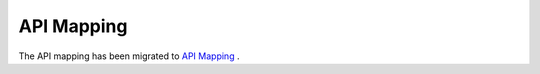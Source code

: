 API Mapping
============

The API mapping has been migrated to `API Mapping <https://www.mindspore.cn/docs/en/master/note/api_mapping.html>`_ .